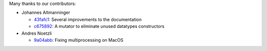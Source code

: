 Many thanks to our contributors:

- Johannes Altmanninger

  - `43fafc1 <https://github.com/ddsmt/ddSMT/commit/43fafc1>`_: Several improvements to the documentation
  - `c675892 <https://github.com/ddsmt/ddSMT/commit/c675892>`_: A mutator to eliminate unused datatypes constructors

- Andres Noetzli

  - `9a04abb <https://github.com/ddsmt/ddSMT/commit/9a04abb>`_: Fixing multiprocessing on MacOS